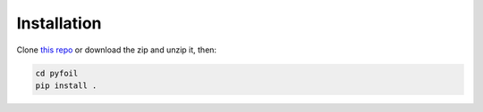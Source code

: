 .. _pyFoil_install:

Installation
============

Clone `this repo <https://github.com/mdolab/pyhyp>`_ or download the zip and unzip it, then:

.. code-block::

    cd pyfoil
    pip install .
